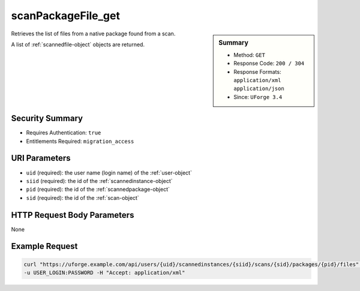 .. Copyright FUJITSU LIMITED 2019

.. _scanPackageFile-get:

scanPackageFile_get
-------------------

.. function:: GET /users/{uid}/scannedinstances/{siid}/scans/{sid}/packages/{pid}/files

.. sidebar:: Summary

	* Method: ``GET``
	* Response Code: ``200 / 304``
	* Response Formats: ``application/xml`` ``application/json``
	* Since: ``UForge 3.4``

Retrieves the list of files from a native package found from a scan. 

A list of :ref:`scannedfile-object` objects are returned.

Security Summary
~~~~~~~~~~~~~~~~

* Requires Authentication: ``true``
* Entitlements Required: ``migration_access``

URI Parameters
~~~~~~~~~~~~~~

* ``uid`` (required): the user name (login name) of the :ref:`user-object`
* ``siid`` (required): the id of the :ref:`scannedinstance-object`
* ``pid`` (required): the id of the :ref:`scannedpackage-object`
* ``sid`` (required): the id of the :ref:`scan-object`

HTTP Request Body Parameters
~~~~~~~~~~~~~~~~~~~~~~~~~~~~

None

Example Request
~~~~~~~~~~~~~~~

.. code-block:: bash

	curl "https://uforge.example.com/api/users/{uid}/scannedinstances/{siid}/scans/{sid}/packages/{pid}/files" -X GET \
	-u USER_LOGIN:PASSWORD -H "Accept: application/xml"

.. seealso::

	 * :ref:`machinescaninstance-api-resources`
	 * :ref:`scan-object`
	 * :ref:`scanFileArchive-download`
	 * :ref:`scanFile-getAll`
	 * :ref:`scanInstallProfile-get`
	 * :ref:`scanOverlay-download`
	 * :ref:`scanOverlay-upload`
	 * :ref:`scanOverlay-uploadChunk`
	 * :ref:`scanPackageBinary-getAll`
	 * :ref:`scanPackage-getAll`
	 * :ref:`scanPartition-upload`
	 * :ref:`scan-create`
	 * :ref:`scan-delete`
	 * :ref:`scan-get`
	 * :ref:`scan-multipartCreate`
	 * :ref:`scannedInstanceScan-deleteAll`
	 * :ref:`scannedInstanceScan-getAll`
	 * :ref:`scannedfiles-object`
	 * :ref:`scannedinstance-object`
	 * :ref:`scannedpackage-object`
